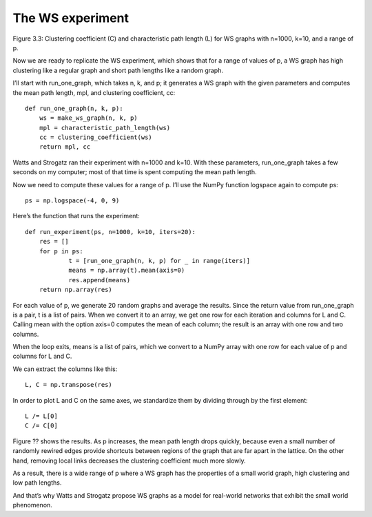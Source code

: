 The WS experiment
-----------------
Figure 3.3: Clustering coefficient (C) and characteristic path length (L) for WS graphs with n=1000, k=10, and a range of p.

Now we are ready to replicate the WS experiment, which shows that for a range of values of p, a WS graph has high clustering like a regular graph and short path lengths like a random graph.

I’ll start with run_one_graph, which takes n, k, and p; it generates a WS graph with the given parameters and computes the mean path length, mpl, and clustering coefficient, cc:

::

    def run_one_graph(n, k, p):
        ws = make_ws_graph(n, k, p)
        mpl = characteristic_path_length(ws)
        cc = clustering_coefficient(ws)
        return mpl, cc

Watts and Strogatz ran their experiment with n=1000 and k=10. With these parameters, run_one_graph takes a few seconds on my computer; most of that time is spent computing the mean path length.

Now we need to compute these values for a range of p. I’ll use the NumPy function logspace again to compute ps:

::

    ps = np.logspace(-4, 0, 9)

Here’s the function that runs the experiment:

::

    def run_experiment(ps, n=1000, k=10, iters=20):
        res = []
        for p in ps:
                t = [run_one_graph(n, k, p) for _ in range(iters)]
                means = np.array(t).mean(axis=0)
                res.append(means)
        return np.array(res)

For each value of p, we generate 20 random graphs and average the results. Since the return value from run_one_graph is a pair, t is a list of pairs. When we convert it to an array, we get one row for each iteration and columns for L and C. Calling mean with the option axis=0 computes the mean of each column; the result is an array with one row and two columns.

When the loop exits, means is a list of pairs, which we convert to a NumPy array with one row for each value of p and columns for L and C.

We can extract the columns like this:

::

    L, C = np.transpose(res)

In order to plot L and C on the same axes, we standardize them by dividing through by the first element:

::

    L /= L[0]
    C /= C[0]

Figure ?? shows the results. As p increases, the mean path length drops quickly, because even a small number of randomly rewired edges provide shortcuts between regions of the graph that are far apart in the lattice. On the other hand, removing local links decreases the clustering coefficient much more slowly.

As a result, there is a wide range of p where a WS graph has the properties of a small world graph, high clustering and low path lengths.

And that’s why Watts and Strogatz propose WS graphs as a model for real-world networks that exhibit the small world phenomenon.
